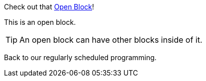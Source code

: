 
Check out that <<open>>!

[[open,Open Block]]
--
This is an open block.

TIP: An open block can have other blocks inside of it.
--

Back to our regularly scheduled programming.
